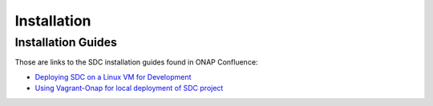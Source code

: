 .. This work is licensed under a Creative Commons Attribution 4.0 International License.
.. http://creativecommons.org/licenses/by/4.0

============
Installation
============

Installation Guides
===================

Those are links to the SDC installation guides found in ONAP Confluence:

- `Deploying SDC on a Linux VM for Development <https://wiki.onap.org/display/DW/Deploying+SDC+on+a+Linux+VM+for+Development>`_
- `Using Vagrant-Onap for local deployment of SDC project <https://wiki.onap.org/pages/viewpage.action?pageId=15999821>`_

